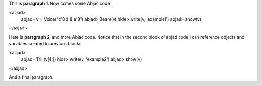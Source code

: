 This is **paragraph 1**.
Now comes some Abjad code

<abjad>
   abjad> v = Voice("c'8 d'8 e'8")
   abjad> Beam(v)
   hide> write(v, 'example1')
   abjad> show(v)
</abjad>

Here is **paragraph 2**, and more Abjad code.
Notice that in the second block of abjad code I can reference objects and variables created in previous blocks:

<abjad>
   abjad> Trill(v[4:])
   hide> write(v, 'example2')
   abjad> show(v)
</abjad>


And a final paragraph.
